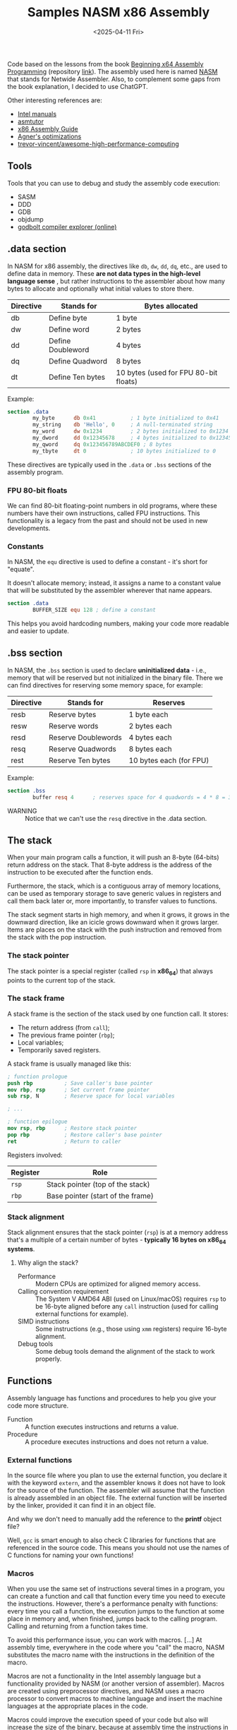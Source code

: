 #+TITLE: Samples NASM x86 Assembly
#+DATE: <2025-04-11 Fri>
#+startup: show5levels

Code based on the lessons from the book [[https://a.co/d/hE556TU][Beginning x64 Assembly Programming]]
(repository [[https://github.com/Apress/beginning-x64-assembly-programming][link]]). The assembly used here is named [[https://en.wikipedia.org/wiki/Netwide_Assembler][NASM]] that stands for Netwide
Assembler. Also, to complement some gaps from the book explanation, I decided to
use ChatGPT.

Other interesting references are:

- [[https://www.intel.com/content/www/us/en/developer/articles/technical/intel-sdm.html][Intel manuals]]
- [[https://asmtutor.com/][asmtutor]]
- [[https://www.cs.virginia.edu/~evans/cs216/guides/x86.html][x86 Assembly Guide]]
- [[https://agner.org/optimize/][Agner's optimizations]]
- [[https://github.com/trevor-vincent/awesome-high-performance-computing][trevor-vincent/awesome-high-performance-computing]]

** Tools

Tools that you can use to debug and study the assembly code execution:

- SASM
- DDD
- GDB
- objdump
- [[https://godbolt.org/][godbolt compiler explorer (online)]]

** .data section

In NASM for x86 assembly, the directives like ~db~, ~dw~, ~dd~, ~dq~, etc., are
used to define data in memory. These *are not data types in the high-level
language sense* , but rather instructions to the assembler about how many bytes
to allocate and optionally what initial values to store there.

| Directive | Stands for        | Bytes allocated                       |
|-----------+-------------------+---------------------------------------|
| db        | Define byte       | 1 byte                                |
| dw        | Define word       | 2 bytes                               |
| dd        | Define Doubleword | 4 bytes                               |
| dq        | Define Quadword   | 8 bytes                               |
| dt        | Define Ten bytes  | 10 bytes (used for FPU 80-bit floats) |

Example:

#+BEGIN_SRC nasm
  section .data
          my_byte      db 0x41           ; 1 byte initialized to 0x41
          my_string    db 'Hello', 0     ; A null-terminated string
          my_word      dw 0x1234         ; 2 bytes initialized to 0x1234
          my_dword     dd 0x12345678     ; 4 bytes initialized to 0x12345678
          my_qword     dq 0x123456789ABCDEF0 ; 8 bytes
          my_tbyte     dt 0              ; 10 bytes initialized to 0
#+END_SRC

These directives are typically used in the ~.data~ or ~.bss~ sections of the
assembly program.

*** FPU 80-bit floats

We can find 80-bit floating-point numbers in old programs, where these numbers
have their own instructions, called FPU instructions. This functionality is a
legacy from the past and should not be used in new developments.

*** Constants

In NASM, the ~equ~ directive is used to define a constant - it's short for
"equate".

It doesn't allocate memory; instead, it assigns a name to a constant value that
will be substituted by the assembler wherever that name appears.

#+BEGIN_SRC nasm
  section .data
          BUFFER_SIZE equ 128 ; define a constant
#+END_SRC

This helps you avoid hardcoding numbers, making your code more readable and
easier to update.

** .bss section

In NASM, the ~.bss~ section is used to declare **uninitialized data** - i.e.,
memory that will be reserved but not initialized in the binary file. There we
can find directives for reserving some memory space, for example:

| Directive | Stands for          | Reserves                |
|-----------+---------------------+-------------------------|
| resb      | Reserve bytes       | 1 byte each             |
| resw      | Reserve words       | 2 bytes each            |
| resd      | Reserve Doublewords | 4 bytes each            |
| resq      | Reserve Quadwords   | 8 bytes each            |
| rest      | Reserve Ten bytes   | 10 bytes each (for FPU) |

Example:

#+BEGIN_SRC nasm
  section .bss
          buffer resq 4      ; reserves space for 4 quadwords = 4 * 8 = 32 bytes
#+END_SRC

+ WARNING :: Notice that we can't use the ~resq~ directive in the .data section.

** The stack

When your main program calls a function, it will push an 8-byte (64-bits) return
address on the stack. That 8-byte address is the address of the instruction to
be executed after the function ends.

Furthermore, the stack, which is a contiguous array of memory locations, can be
used as temporary storage to save generic values in registers and call them back
later or, more importantly, to transfer values to functions.

The stack segment starts in high memory, and when it grows, it grows in the
downward direction, like an icicle grows downward when it grows larger. Items
are places on the stack with the push instruction and removed from the stack
with the pop instruction.

*** The stack pointer

The stack pointer is a special register (called ~rsp~ in *x86_64*) that always
points to the current top of the stack.

*** The stack frame

A stack frame is the section of the stack used by one function call. It stores:

- The return address (from ~call~);
- The previous frame pointer (~rbp~);
- Local variables;
- Temporarily saved registers.

A stack frame is usually managed like this:

#+BEGIN_SRC nasm
  ; function prologue
  push rbp          ; Save caller's base pointer
  mov rbp, rsp      ; Set current frame pointer
  sub rsp, N        ; Reserve space for local variables

  ; ...

  ; function epilogue
  mov rsp, rbp      ; Restore stack pointer
  pop rbp           ; Restore caller's base pointer
  ret               ; Return to caller
#+END_SRC

Registers involved:

| Register | Role                                                  |
|----------+-------------------------------------------------------|
| ~rsp~    | Stack pointer (top of the stack)                      |
| ~rbp~    | Base pointer (start of the frame)                     |

*** Stack alignment

Stack alignment ensures that the stack pointer (~rsp~) is at a memory address
that's a multiple of a certain number of bytes - *typically 16 bytes on x86_64
systems*.

**** Why align the stack?

+ Performance :: Modern CPUs are optimized for aligned memory access.
+ Calling convention requirement :: The System V AMD64 ABI (used on Linux/macOS)
  requires ~rsp~ to be 16-byte aligned before any ~call~ instruction (used for
  calling external functions for example).
+ SIMD instructions :: Some instructions (e.g., those using ~xmm~ registers)
  require 16-byte alignment.
+ Debug tools :: Some debug tools demand the alignment of the stack to work
  properly.

** Functions

Assembly language has functions and procedures to help you give your code more
structure.

+ Function :: A function executes instructions and returns a value.
+ Procedure :: A procedure executes instructions and does not return a value.

*** External functions

In the source file where you plan to use the external function, you declare it
with the keyword ~extern~, and the assembler knows it does not have to look for
the source of the function. The assembler will assume that the function is
already assembled in an object file. The external function will be inserted by
the linker, provided it can find it in an object file.

And why we don't need to manually add the reference to the *printf* object file?

Well, ~gcc~ is smart enough to also check C libraries for functions that are
referenced in the source code. This means you should not use the names of C
functions for naming your own functions!

*** Macros

When you use the same set of instructions several times in a program, you can
create a function and call that function every time you need to execute the
instructions. However, there's a performance penalty with functions: every time
you call a function, the execution jumps to the function at some place in memory
and, when finished, jumps back to the calling program. Calling and returning
from a function takes time.

To avoid this performance issue, you can work with macros. [...] At assembly
time, everywhere in the code where you "call" the macro, NASM substitutes the
macro name with the instructions in the definition of the macro.

Macros are not a functionality in the Intel assembly language but a
functionality provided by NASM (or another version of assembler). Macros are
created using preprocessor directives, and NASM uses a macro processor to
convert macros to machine language and insert the machine languages at the
appropriate places in the code.

Macros could improve the execution speed of your code but also will increase the
size of the binary, because at assembly time the instructions in the macro will
be inserted every place that you use the macro.

Check the following projects for an initial understanding of using macros and
assembler preprocessor directives:

- [[file:012-macros/macro.asm][012-macros/macro.asm]]
- [[file:014-file-io/file.asm][014-file-io/file.asm]]
  
** How we know which registers to use for function arguments?

We use [[https://wiki.osdev.org/System_V_ABI][System V Application Binary Interface Calling Convention]] (for
Linux/macOS), which is the standard for passing arguments to functions in 64-bit
Linux programs.

Here's how it works for non-floating-point arguments, such as integers and
addresses:

| Argument # | Register | Notes                            |
|------------+----------+----------------------------------|
| 1st        | ~rdi~    |                                  |
| 2nd        | ~rsi~    |                                  |
| 3rd        | ~rdx~    |                                  |
| 4th        | ~rcx~    |                                  |
| 5th        | ~r8~     |                                  |
| 6th        | ~r9~     |                                  |
| 7th+       | Stack    | Pushed right-to-left (like in C) |

The return value (if any) is stored in ~rax~ register.

Floating-point arguments are passed via xmm registers as follows:

| Argument # | Register |
|------------+----------|
| 1st        | ~xmm0~   |
| 2nd        | ~xmm1~   |
| 3rd        | ~xmm2~   |
| 4th        | ~xmm3~   |
| 5th        | ~xmm4~   |
| 6th        | ~xmm5~   |
| 7th        | ~xmm6~   |
| 8th        | ~xmm7~   |
| 9th+       | Stack    |

A function returns a floating-point result in ~xmm0~ register.

Check the [[file:010-calling-convention/][010-calling-convention/function5.asm]] for an example.

Other than defining the calling convention, this interface specifies object file
formats, executable file formats, dynamic linking semantics, and much more for
systems that complies with the *X/Open Common Application Environment
Specification* and the *System V Interface Definition*. The *Executable and
Linkable Format* (~ELF~) is part of the ~System V ABI~.

For Microsoft we use the *Microsoft x64* calling convention.

*** Special case: variadic functions (like ~printf~)

+ Variadic functions :: Functions that accept a variable number of arguments,
  not a fixed number. For example: (C) ~printf(const char *format, ...)~

You must set ~rax~ to 0 before calling a variadic function like ~printf~ with no
floating-point arguments.

Otherwise, we set its value according to how many floating-point arguments are
in ~xmm~ registers.

** Processor's available functionalities

Sometimes it's necessary to find out the functionality available in a processor,
for example, to use an instruction that can deal with parallelization. One can
get this information using the ~cpuid~ command that checks the CPU
characteristics.

Check the [[file:018-cpuid/cpu.asm][018-cpuid/cpu.asm]] sample for a coding example.

** SIMD - Single Instruction, Multiple Data

*SIMD* refers to the functionality that allows you to execute one instruction on
multiple data "streams", which can potentially improve the performance of our
programs.

In essence, SIMD is a form of parallel computing; however, in some cases, the
execution on the different data streams can happen sequentially, depending on
the hardware functionality and the instruction to be executed.

SIMD is a term proposed by Michael J. Flynn, and to find more about the his
taxonomy, check the following references:

- IEEE Paper :: [[https://ieeexplore.ieee.org/document/5009071][Some Computer Organizations and Their Effectiveness]]
- Wikipedia  :: [[https://en.wikipedia.org/wiki/Flynn%27s_taxonomy][Flynn's taxonomy]]

Because of the potential for parallel computing, SIMD can be used to speed up
computations in a wide area of applications such as image processing, audio
processing, signal processing, vector and matrix manipulations, and so on.

*** SIMD implementations

The first implementation of SIMD was called MMX, which was superseded by
Streaming SIMD Extension (SSE). Later, SSE was extended by Advanced Vector
Extension (AVX).

*** Scalar data and packed data

A processor that supports SSE functionality has 16 additional 128-bit (16 bytes)
registers (~xmm0~ to ~xmm15~) and a control register ~mxcsr~. That's it, we can
use more advanced operations with ~xmm~ registers other than dealing only with
floating-point calculations.

The ~xmm~ registers can contain *scalar data* or *packed data*.

- Scalar data :: Just one value. When we put 3.141592654 in ~xmm0~, the ~xmm0~
  contains a scalar value.
- Packed data :: Multiple values, like an array.

Here are the possibilities for storing values in an ~xmm~ register:

- Two 64-bit double-precision floating-point numbers;
- Four 32-bit single-precision floating-point numbers
- Two 64-bit integers (quadwords)
- Four 32-bit integers (double words)
- Eight 16-bit short integers (words)
- Sixteen 8-bit bytes or characters

AVX registers are called ~ymm~ and they're double the size of ~xmm~
(256-bit). There is also AVX-512, which provides registers that have 512 bits
and are called ~zmm~ registers.

*** Unaligned and aligned data

Data in memory can be unaligned or aligned on certain addresses that are
multiples of 16, 32, and so on. Aligning data in memory can drastically improve
the performance of a program. Here is the reason why: aligned packed SSE
instructions want to fetch memory chunks of 16 bytes at the time. When data is
not aligned, the CPU has to do more than one fetch to get the needed 16-byte
data, and that slows down the execution.

When using SSE, alignment means that data in section ~.data~ and in section
~.bss~ should be aligned on a 16-byte border. In NASM you can use the assembly
directive ~align 16~ and ~alignb 16~ in front of the data to be aligned.

Check those samples to better understand how to properly align data:

- [[file:019-sse-alignment/sse_unaligned.asm][019-sse-alignment/sse_unaligned.asm]]
- [[file:019-sse-alignment/sse_aligned.asm][019-sse-alignment/sse_aligned.asm]]
  
*** .NET

.NET provides hardware support for SIMD using a set of SIMD-accelerated types
under the ~System.Numerics~ namespace: [[https://learn.microsoft.com/en-us/dotnet/standard/simd][Use SIMD-accelerated numeric types]].

The following repositories must be good resources for learning more about it:

- https://github.com/CBGonzalez/SIMDIntro
- https://github.com/CBGonzalez/SIMDPerformance
- https://github.com/CBGonzalez/Core3Intrinsics-Intro
- [[https://xoofx.github.io/blog/2023/07/09/10x-performance-with-simd-in-csharp-dotnet/][10x Performance with SIMD Vectorized Code in C#/.NET]]
